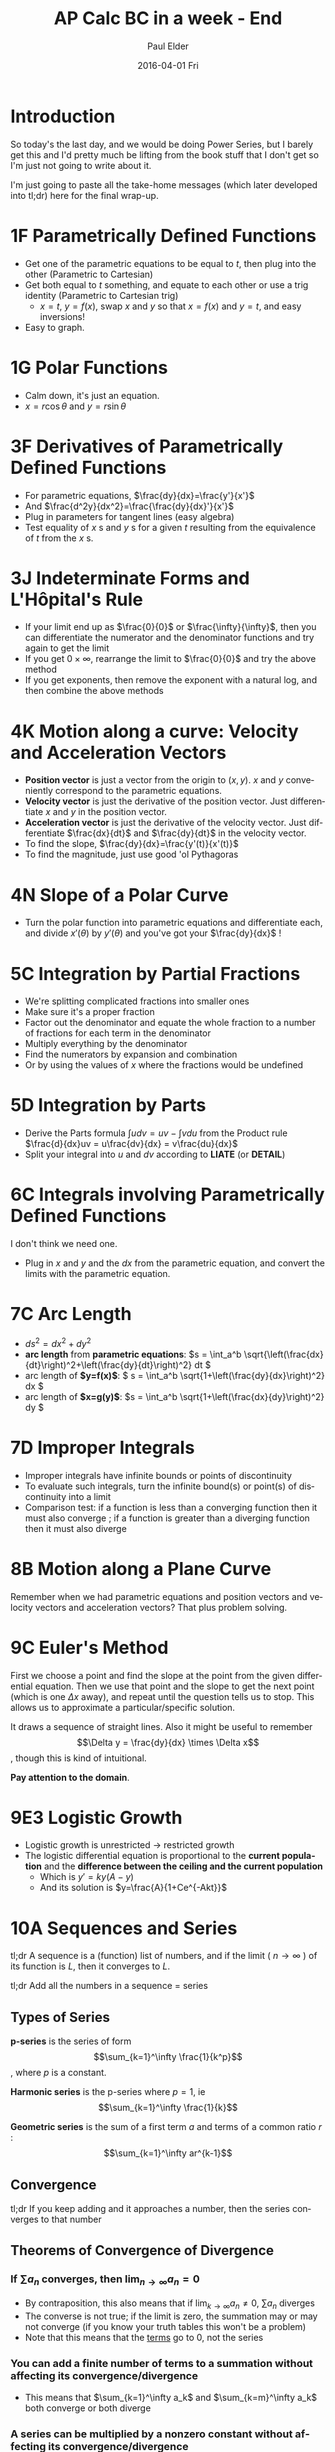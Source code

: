 #+TITLE:       AP Calc BC in a week - End
#+AUTHOR:      Paul Elder
#+EMAIL:       paul.elder@amanokami.net
#+DATE:        2016-04-01 Fri
#+URI:         /blog/%y/%m/%d/ap-calc-bc-in-a-week-end
#+KEYWORDS:    ap
#+TAGS:        ap
#+LANGUAGE:    en
#+OPTIONS:     H:3 num:nil toc:nil \n:nil ::t |:t ^:nil -:nil f:t *:t <:t
#+DESCRIPTION: Learning AP Calculus BC in a week - End

* Introduction

  So today's the last day, and we would be doing Power Series, but I barely get this and I'd pretty much be lifting from the book stuff that I don't get so I'm just not going to write about it.

  I'm just going to paste all the take-home messages (which later developed into tl;dr) here for the final wrap-up.

* 1F Parametrically Defined Functions

   - Get one of the parametric equations to be equal to $t$, then plug into the other (Parametric to Cartesian)
   - Get both equal to $t$ something, and equate to each other or use a trig identity (Parametric to Cartesian trig)
     - $x=t$, $y=f(x)$, swap $x$ and $y$ so that $x=f(x)$ and $y=t$, and easy inversions!
   - Easy to graph.
* 1G Polar Functions

   - Calm down, it's just an equation.
   - $x=r\cos\theta$ and $y=r\sin\theta$
* 3F Derivatives of Parametrically Defined Functions

   - For parametric equations, $\frac{dy}{dx}=\frac{y'}{x'}$
   - And $\frac{d^2y}{dx^2}=\frac{\frac{dy}{dx}'}{x'}$
   - Plug in parameters for tangent lines (easy algebra)
   - Test equality of $x$ s and $y$ s for a given $t$ resulting from the equivalence of $t$ from the $x$ s.
* 3J Indeterminate Forms and L'Hôpital's Rule

   - If your limit end up as $\frac{0}{0}$ or $\frac{\infty}{\infty}$, then you can differentiate the numerator and the denominator functions and try again to get the limit
   - If you get $0\times\infty$, rearrange the limit to $\frac{0}{0}$ and try the above method
   - If you get exponents, then remove the exponent with a natural log, and then combine the above methods
* 4K Motion along a curve: Velocity and Acceleration Vectors

   - *Position vector* is just a vector from the origin to $(x,y)$. $x$ and $y$ conveniently correspond to the parametric equations.
   - *Velocity vector* is just the derivative of the position vector. Just differentiate $x$ and $y$ in the position vector.
   - *Acceleration vector* is just the derivative of the velocity vector. Just differentiate $\frac{dx}{dt}$ and $\frac{dy}{dt}$ in the velocity vector.
   - To find the slope, $\frac{dy}{dx}=\frac{y'(t)}{x'(t)}$
   - To find the magnitude, just use good 'ol Pythagoras
* 4N Slope of a Polar Curve

   - Turn the polar function into parametric equations and differentiate each, and divide $x'(\theta)$ by $y'(\theta)$ and you've got your $\frac{dy}{dx}$ !
* 5C Integration by Partial Fractions

   - We're splitting complicated fractions into smaller ones
   - Make sure it's a proper fraction
   - Factor out the denominator and equate the whole fraction to a number of fractions for each term in the denominator
   - Multiply everything by the denominator
   - Find the numerators by expansion and combination
   - Or by using the values of $x$ where the fractions would be undefined
* 5D Integration by Parts

   - Derive the Parts formula \(\int u dv = uv - \int v du\) from the Product rule \(\frac{d}{dx}uv = u\frac{dv}{dx} = v\frac{du}{dx}\)
   - Split your integral into $u$ and $dv$ according to *LIATE* (or *DETAIL*)
* 6C Integrals involving Parametrically Defined Functions

   I don't think we need one.
   - Plug in $x$ and $y$ and the $dx$ from the parametric equation, and convert the limits with the parametric equation.
* 7C Arc Length

  - \(ds^2 = dx^2 + dy^2\)
  - *arc length* from *parametric equations*: \(s = \int_a^b \sqrt{\left(\frac{dx}{dt}\right)^2+\left(\frac{dy}{dt}\right)^2} dt \)
  - arc length of *$y=f(x)$*: \( s = \int_a^b \sqrt{1+\left(\frac{dy}{dx}\right)^2} dx \)
  - arc length of *$x=g(y)$*: \(s = \int_a^b \sqrt{1+\left(\frac{dx}{dy}\right)^2} dy \)

* 7D Improper Integrals

   - Improper integrals have infinite bounds or points of discontinuity
   - To evaluate such integrals, turn the infinite bound(s) or point(s) of discontinuity into a limit
   - Comparison test: if a function is less than a converging function then it must also converge ; if a function is greater than a diverging function then it must also diverge
* 8B Motion along a Plane Curve

  Remember when we had parametric equations and position vectors and velocity vectors and acceleration vectors? That plus problem solving.
* 9C Euler's Method
  
  First we choose a point and find the slope at the point from the given differential equation. Then we use that point and the slope to get the next point (which is one \(\Delta x\) away), and repeat until the question tells us to stop. This allows us to approximate a particular/specific solution.

  It draws a sequence of straight lines. Also it might be useful to remember $$\Delta y = \frac{dy}{dx} \times \Delta x$$, though this is kind of intuitional.

  *Pay attention to the domain*.
* 9E3 Logistic Growth
   - Logistic growth is unrestricted $\to$ restricted growth
   - The logistic differential equation is proportional to the *current population* and the *difference between the ceiling and the current population*
     - Which is $y'=ky(A-y)$
     - And its solution is $y=\frac{A}{1+Ce^{-Akt}}$
* 10A Sequences and Series
   tl;dr A sequence is a (function) list of numbers, and if the limit ( $n\to\infty$ ) of its function is $L$, then it converges to $L$.

   tl;dr Add all the numbers in a sequence = series

** Types of Series
   *p-series* is the series of form $$\sum_{k=1}^\infty \frac{1}{k^p}$$, where $p$ is a constant.

   *Harmonic series* is the p-series where $p=1$, ie $$\sum_{k=1}^\infty \frac{1}{k}$$

   *Geometric series* is the sum of a first term $a$ and terms of a common ratio $r$ : $$\sum_{k=1}^\infty ar^{k-1}$$

** Convergence

   tl;dr If you keep adding and it approaches a number, then the series converges to that number

** Theorems of Convergence of Divergence

*** If \(\sum a_n\) converges, then $\lim_{n\to\infty}a_n=0$

    - By contraposition, this also means that if \(\lim_{k\to\infty}a_n\neq 0\), \(\sum a_n\) diverges
    - The converse is not true; if the limit is zero, the summation may or may not converge (if you know your truth tables this won't be a problem)
    - Note that this means that the _terms_ go to 0, not the series

*** You can add a finite number of terms to a summation without affecting its convergence/divergence

    - This means that \(\sum_{k=1}^\infty a_k\) and \(\sum_{k=m}^\infty a_k\) both converge or both diverge

*** A series can be multiplied by a nonzero constant without affecting its convergence/divergence

    - This means that \(\sum_{k=1}^\infty a_k\) and \(c\sum_{k=1}^\infty a_k\) both converge or both diverge

*** If two series converge, the sum of the two series converges

    - If \(\sum a_n\) and \(\sum b_n\) both converge, \(\sum (a_n+b_n)\) converges

*** If the terms of a convergent series are regrouped, the new series is also convergent

* 10B Tests for Convergence of Series

   - If the *terms of the series don't approach zero*, then the series *diverges*
   - If and only if a *geometric series has $|r|<1$*, the series *converges*.

** Tests for Convergence of nonnegative series

   *Integral Test*
   tl;dr turn your (always positive) series into an integral and if it converges, your series converges

   *p-series test*
   If *\(p\le 1\) then the series diverges*, and if *$p>1$ then the series converges*. (for p-series)

   *Comparison test*
   tl;dr series less than converging series converges, series greater than diverging series diverges.

   *Limit comparison test*
   tl;dr If the limit of series A over series B is finite and nonzero, then the series both converge or both diverge.

   *Ratio test*
   tl;dr Limit of next term over previous term. If $<1$, converges, if $>1$, diverges.

   *nth root test*
   If limit $\lim_{n\to\infty}\sqrt[n]{a_n}$ is $<1$ then it converges, if it is $>1$ then it diverges. If it doesn't exist or if it equals 1 then it doesn't work.

** Tests for alternating series

   tl;dr An alternating series converges if each term is less than the previous one, and the limit of the series is zero.

   You should know what an alternating series is and about absolute convergence/divergence.

   The sum of the first $n$ terms of an alternating series yields an approximation of the limit of the series: \(\sum_{k=1}^n (-1)^{k+1} a_k\)

* Conclusion

  And I think that's it! Also,, *practice*! Like a lot. Seriously.

  Have fun!
